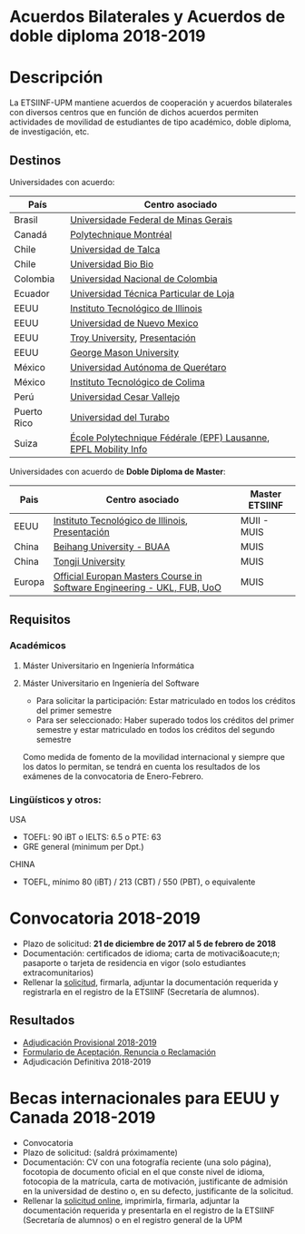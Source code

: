 #+HTML_HEAD: <style type="text/css"> <!--/*--><![CDATA[/*><!--*/ .title { display: none; } /*]]>*/--> </style>
#+OPTIONS: num:nil author:nil html-style:nil html-preamble:nil html-postamble:nil html-scripts:nil
#+EXPORT_FILE_NAME: ./exports/acbilaterales1819.html

#+HTML: <h1 id="acbilat">Acuerdos Bilaterales y Acuerdos de doble diploma 2018-2019</h1>
* Descripción
La ETSIINF-UPM mantiene acuerdos de cooperación y acuerdos bilaterales con diversos centros que en función de dichos acuerdos permiten actividades de movilidad de estudiantes de tipo académico, doble diploma, de investigación, etc.
** Destinos
Universidades con acuerdo:
# Cabecera de la tabla: <table style:"width: 521px; height: 289px" border="0">
# Cabecera del contenido: <tr><th>Pa&iacute;s</th><th>Centro asociado</th></tr>
| País        | Centro asociado                                                 |
|-------------+-----------------------------------------------------------------|
| Brasil      | [[https://www.ufmg.br/espanol/][Universidade Federal de Minas Gerais]]                            |
| Canadá      | [[http://www.polymtl.ca/][Polytechnique Montréal]]                                          |
| Chile       | [[http://www.utalca.cl/][Universidad de Talca]]                                            |
| Chile       | [[http://www.ubiobio.cl/w/][Universidad Bio Bio]]                                             |
| Colombia    | [[http://unal.edu.co/][Universidad Nacional de Colombia]]                                |
| Ecuador     | [[http://www.utpl.edu.ec/][Universidad Técnica Particular de Loja]]                          |
| EEUU        | [[http://www.iit.edu/][Instituto Tecnológico de Illinois]]                               |
| EEUU        | [[http://www.unm.edu/][Universidad de Nuevo Mexico]]                                     |
| EEUU        | [[http://www.troy.edu/][Troy University]], [[https://fi.upm.es/docs/estudios/estudiar_en_el_extranjero/963_Troy%20Online%20PPT%202015%20v2.pdf][Presentación]]                                   |
| EEUU        | [[https://www2.gmu.edu/][George Mason University]]                                         |
| México      | [[http://www.uaq.mx/][Universidad Autónoma de Querétaro]]                               |
| México      | [[http://www.itcolima.edu.mx/][Instituto Tecnológico de Colima]]                                 |
| Perú        | [[http://www.ucvlima.edu.pe/][Universidad Cesar Vallejo]]                                       |
| Puerto Rico | [[http://ut.suagm.edu/][Universidad del Turabo]]                                          |
| Suiza       | [[https://www.epfl.ch/][École Polytechnique Fédérale (EPF) Lausanne]], [[https://fi.upm.es/docs/estudios/estudiar_en_el_extranjero/963_EPFL-2017-18-info.pdf][EPFL Mobility Info]] |

Universidades con acuerdo de *Doble Diploma de Master*:
# Cabecera de la tabla: <table style:"width: 581px; height: 289px" border="0">
# Cabecera del contenido: <tr><th>Pa&iacute;s</th><th>Centro asociado</th><th>Master ETSIINF</th></tr>
| Pais   | Centro asociado                                                         | Master ETSIINF |
|--------+-------------------------------------------------------------------------+----------------|
| EEUU   | [[http://www.iit.edu/][Instituto Tecnológico de Illinois]], [[https://fi.upm.es/docs/estudios/estudiar_en_el_extranjero/963_UPM%20presentation%20Oct_2017.pdf][Presentación]]                         | MUII - MUIS    |
| China  | [[http://ev.buaa.edu.cn/][Beihang University - BUAA]]                                               | MUIS           |
| China  | [[http://www.tongji.edu.cn/english/][Tongji University]]                                                       | MUIS           |
| Europa | [[http://www.inf.unibz.it/emse-dokuwiki/emse/home][Official Europan Masters Course in Software Engineering - UKL, FUB, UoO]] | MUIS           |

** Requisitos
*** Académicos
**** Máster Universitario en Ingeniería Informática
**** Máster Universitario en Ingeniería del Software
- Para solicitar la participación: Estar matriculado en todos los créditos del primer semestre
- Para ser seleccionado: Haber superado todos los créditos del primer semestre y estar matriculado en todos los créditos del segundo semestre

Como medida de fomento de la movilidad internacional y siempre que  los datos lo permitan, se tendrá en cuenta los resultados de los  exámenes de la convocatoria de Enero-Febrero.
*** Lingüísticos y otros:
USA
- TOEFL: 90 iBT o IELTS: 6.5 o PTE: 63
- GRE general (minimum per Dpt.)

CHINA
- TOEFL, mínimo 80 (iBT) / 213 (CBT) / 550 (PBT), o equivalente
* Convocatoria 2018-2019
- Plazo de solicitud: *21 de diciembre de 2017 al 5 de febrero de 2018*
- Documentación: certificados de idioma; carta de motivaci&oacute;n; pasaporte o tarjeta de residencia en vigor (solo estudiantes extracomunitarios)
- Rellenar la [[https://fi.upm.es/docs/estudios/estudiar_en_el_extranjero/963_FORMULARIO%20SOLICITUD-AABB_%2018-19.pdf][solicitud]], firmarla, adjuntar la documentación requerida y registrarla en el registro de la ETSIINF (Secretaría de alumnos).
** Resultados
- [[http://fi.upm.es/docs/estudios/estudiar_en_el_extranjero/2361_Adjudicacion%20Provisional_%20Movilidad%20_2018%2019_AABB.pdf][Adjudicación Provisional 2018-2019]]
- [[https://fi.upm.es/docs/estudios/estudiar_en_el_extranjero/963_ACEPTACION-RENUNCIA-RECLAMACION%20DESTINO%202017-18_AABB.pdf][Formulario de Aceptación, Renuncia o Reclamación]]
- Adjudicación Definitiva 2018-2019

* Becas internacionales para EEUU y Canada 2018-2019
- Convocatoria
- Plazo de solicitud: (saldrá próximamente)
- Documentación: CV con una fotografía reciente (una solo página), focotopia de documento oficial en el que conste nivel de idioma,  fotocopia de la matrícula, carta de motivación, justificante de admisión en la universidad de destino o, en su defecto, justificante de la solicitud.
- Rellenar la [[https://vri5.rec.upm.es/becas_EEUU_Canada/][solicitud online]], imprimirla, firmarla, adjuntar la documentación requerida y presentarla en el registro de la ETSIINF (Secretaría de alumnos) o en el registro general de la UPM
